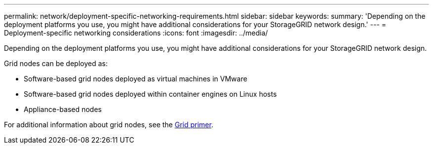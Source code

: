 ---
permalink: network/deployment-specific-networking-requirements.html
sidebar: sidebar
keywords:
summary: 'Depending on the deployment platforms you use, you might have additional considerations for your StorageGRID network design.'
---
= Deployment-specific networking considerations
:icons: font
:imagesdir: ../media/

[.lead]
Depending on the deployment platforms you use, you might have additional considerations for your StorageGRID network design.

Grid nodes can be deployed as:

* Software-based grid nodes deployed as virtual machines in VMware
* Software-based grid nodes deployed within container engines on Linux hosts
* Appliance-based nodes

For additional information about grid nodes, see the xref:../primer/index.adoc[Grid primer].
